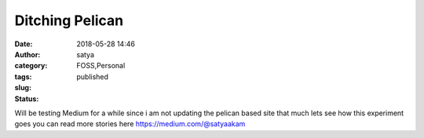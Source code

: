 Ditching Pelican
##########################
:date: 2018-05-28 14:46
:author: satya
:category: FOSS,Personal
:tags:
:slug:
:status: published

Will be testing Medium for a while since i am not updating the pelican based site that much lets see how this experiment goes you can read more stories here https://medium.com/@satyaakam
